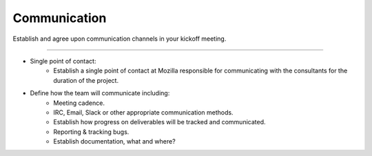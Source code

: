 .. This Source Code Form is subject to the terms of the Mozilla Public
.. License, v. 2.0. If a copy of the MPL was not distributed with this
.. file, You can obtain one at http://mozilla.org/MPL/2.0/.

.. _communications:

==============
Communication
==============

Establish and agree upon communication channels in your kickoff meeting.

----

* Single point of contact:
    * Establish a single point of contact at Mozilla responsible for communicating with the
      consultants for the duration of the project.
* Define how the team will communicate including:
    * Meeting cadence.
    * IRC, Email, Slack or other appropriate communication methods.
    * Establish how progress on deliverables will be tracked and communicated.
    * Reporting & tracking bugs.
    * Establish documentation, what and where?

